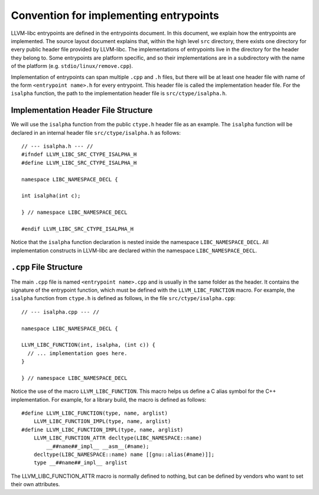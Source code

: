 Convention for implementing entrypoints
=======================================

LLVM-libc entrypoints are defined in the entrypoints document. In this document,
we explain how the entrypoints are implemented. The source layout document
explains that, within the high level ``src`` directory, there exists one
directory for every public header file provided by LLVM-libc. The
implementations of entrypoints live in the directory for the header they belong
to. Some entrypoints are platform specific, and so their implementations are in
a subdirectory with the name of the platform (e.g. ``stdio/linux/remove.cpp``).

Implementation of entrypoints can span multiple ``.cpp`` and ``.h`` files, but
there will be at least one header file with name of the form
``<entrypoint name>.h`` for every entrypoint. This header file is called the
implementation header file. For the ``isalpha`` function, the path to the
implementation header file is ``src/ctype/isalpha.h``.

Implementation Header File Structure
------------------------------------

We will use the ``isalpha`` function from the public ``ctype.h`` header file as an
example. The ``isalpha`` function will be declared in an internal header file
``src/ctype/isalpha.h`` as follows::

    // --- isalpha.h --- //
    #ifndef LLVM_LIBC_SRC_CTYPE_ISALPHA_H
    #define LLVM_LIBC_SRC_CTYPE_ISALPHA_H

    namespace LIBC_NAMESPACE_DECL {

    int isalpha(int c);

    } // namespace LIBC_NAMESPACE_DECL

    #endif LLVM_LIBC_SRC_CTYPE_ISALPHA_H

Notice that the ``isalpha`` function declaration is nested inside the namespace
``LIBC_NAMESPACE_DECL``. All implementation constructs in LLVM-libc are declared
within the namespace ``LIBC_NAMESPACE_DECL``.

``.cpp`` File Structure
-----------------------

The main ``.cpp`` file is named ``<entrypoint name>.cpp`` and is usually in the
same folder as the header. It contains the signature of the entrypoint function,
which must be defined with the ``LLVM_LIBC_FUNCTION`` macro. For example, the
``isalpha`` function from ``ctype.h`` is defined as follows, in the file
``src/ctype/isalpha.cpp``::

    // --- isalpha.cpp --- //

    namespace LIBC_NAMESPACE_DECL {

    LLVM_LIBC_FUNCTION(int, isalpha, (int c)) {
      // ... implementation goes here.
    }

    } // namespace LIBC_NAMESPACE_DECL

Notice the use of the macro ``LLVM_LIBC_FUNCTION``. This macro helps us define
a C alias symbol for the C++ implementation. For example, for a library build,
the macro is defined as follows::

    #define LLVM_LIBC_FUNCTION(type, name, arglist)
        LLVM_LIBC_FUNCTION_IMPL(type, name, arglist)
    #define LLVM_LIBC_FUNCTION_IMPL(type, name, arglist)
        LLVM_LIBC_FUNCTION_ATTR decltype(LIBC_NAMESPACE::name)
            __##name##_impl__ __asm__(#name);
        decltype(LIBC_NAMESPACE::name) name [[gnu::alias(#name)]];
        type __##name##_impl__ arglist

The LLVM_LIBC_FUNCTION_ATTR macro is normally defined to nothing, but can be
defined by vendors who want to set their own attributes.
